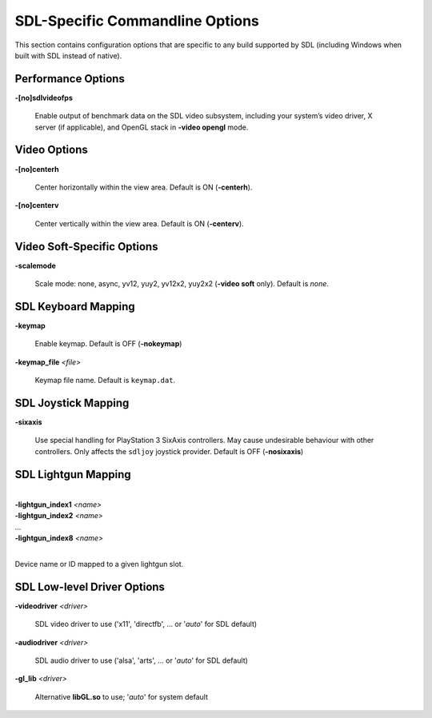 SDL-Specific Commandline Options
================================

This section contains configuration options that are specific to any build
supported by SDL (including Windows when built with SDL instead of native).



Performance Options
-------------------

.. _mame-scommandline-sdlvideofps:

**-[no]sdlvideofps**

    Enable output of benchmark data on the SDL video subsystem, including your
    system’s video driver, X server (if applicable), and OpenGL stack in
    **-video opengl** mode.


Video Options
-------------

.. _mame-scommandline-centerh:

**-[no]centerh**

    Center horizontally within the view area. Default is ON (**-centerh**).

.. _mame-scommandline-centerv:

**-[no]centerv**

    Center vertically within the view area. Default is ON (**-centerv**).


Video Soft-Specific Options
---------------------------

.. _mame-scommandline-scalemode:

**-scalemode**

    Scale mode: none, async, yv12, yuy2, yv12x2, yuy2x2 (**-video soft** only).
    Default is *none*.


SDL Keyboard Mapping
--------------------

.. _mame-scommandline-keymap:

**-keymap**

    Enable keymap.  Default is OFF (**-nokeymap**)

.. _mame-scommandline-keymapfile:

**-keymap_file** *<file>*

    Keymap file name.  Default is ``keymap.dat``.


SDL Joystick Mapping
--------------------

.. _mame-scommandline-sixaxis:

**-sixaxis**

    Use special handling for PlayStation 3 SixAxis controllers.  May cause
    undesirable behaviour with other controllers.  Only affects the ``sdljoy``
    joystick provider.  Default is OFF (**-nosixaxis**)


SDL Lightgun Mapping
--------------------

.. _mame-scommandline-lightgunindex:

|
| **-lightgun_index1** *<name>*
| **-lightgun_index2** *<name>*
| ...
| **-lightgun_index8** *<name>*
|

Device name or ID mapped to a given lightgun slot.


SDL Low-level Driver Options
----------------------------

.. _mame-scommandline-videodriver:

**-videodriver** *<driver>*

    SDL video driver to use ('x11', 'directfb', ... or '*auto*' for SDL default)

.. _mame-scommandline-audiodriver:

**-audiodriver** *<driver>*

    SDL audio driver to use ('alsa', 'arts', ... or '*auto*' for SDL default)

.. _mame-scommandline-gllib:

**-gl_lib** *<driver>*

    Alternative **libGL.so** to use; '*auto*' for system default
